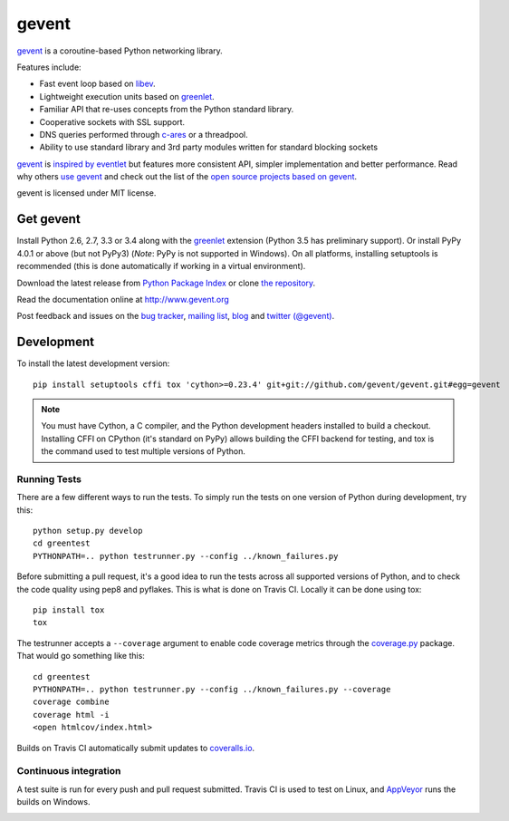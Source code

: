 ========
 gevent
========

gevent_ is a coroutine-based Python networking library.

Features include:

* Fast event loop based on libev_.
* Lightweight execution units based on greenlet_.
* Familiar API that re-uses concepts from the Python standard library.
* Cooperative sockets with SSL support.
* DNS queries performed through c-ares_ or a threadpool.
* Ability to use standard library and 3rd party modules written for standard blocking sockets

gevent_ is `inspired by eventlet`_ but features more consistent API,
simpler implementation and better performance. Read why others `use
gevent`_ and check out the list of the `open source projects based on
gevent`_.

gevent is licensed under MIT license.


Get gevent
==========

Install Python 2.6, 2.7, 3.3 or 3.4 along with the greenlet_ extension
(Python 3.5 has preliminary support). Or install PyPy 4.0.1 or above
(but not PyPy3) (*Note*: PyPy is not supported in Windows). On all
platforms, installing setuptools is recommended (this is done
automatically if working in a virtual environment).

Download the latest release from `Python Package Index`_ or clone `the repository`_.

Read the documentation online at http://www.gevent.org

Post feedback and issues on the `bug tracker`_, `mailing list`_, blog_
and `twitter (@gevent)`_.


Development
===========

To install the latest development version::

  pip install setuptools cffi tox 'cython>=0.23.4' git+git://github.com/gevent/gevent.git#egg=gevent

.. note::
   You must have Cython, a C compiler, and the Python
   development headers installed to build a checkout. Installing CFFI
   on CPython (it's standard on PyPy) allows building the CFFI backend
   for testing, and tox is the command used to test multiple versions
   of Python.

Running Tests
-------------

There are a few different ways to run the tests. To simply run the
tests on one version of Python during development, try this::

  python setup.py develop
  cd greentest
  PYTHONPATH=.. python testrunner.py --config ../known_failures.py

Before submitting a pull request, it's a good idea to run the tests
across all supported versions of Python, and to check the code quality
using pep8 and pyflakes. This is what is done on Travis CI. Locally it
can be done using tox::

  pip install tox
  tox


The testrunner accepts a ``--coverage`` argument to enable code
coverage metrics through the `coverage.py`_ package. That would go
something like this::

  cd greentest
  PYTHONPATH=.. python testrunner.py --config ../known_failures.py --coverage
  coverage combine
  coverage html -i
  <open htmlcov/index.html>

Builds on Travis CI automatically submit updates to `coveralls.io`_.

.. image:: https://coveralls.io/repos/gevent/gevent/badge.svg?branch=master&service=github
   :target: https://coveralls.io/github/gevent/gevent?branch=master

Continuous integration
----------------------

A test suite is run for every push and pull request submitted. Travis
CI is used to test on Linux, and `AppVeyor`_ runs the builds on Windows.

.. image:: https://travis-ci.org/gevent/gevent.svg?branch=master
   :target: https://travis-ci.org/gevent/gevent

.. image:: https://ci.appveyor.com/api/projects/status/q4kl21ng2yo2ixur?svg=true
   :target: https://ci.appveyor.com/project/denik/gevent

.. _gevent: http://www.gevent.org
.. _greenlet: http://pypi.python.org/pypi/greenlet
.. _libev: http://libev.schmorp.de/
.. _c-ares: http://c-ares.haxx.se/
.. _inspired by eventlet: http://blog.gevent.org/2010/02/27/why-gevent/
.. _use gevent: http://groups.google.com/group/gevent/browse_thread/thread/4de9703e5dca8271
.. _open source projects based on gevent: https://github.com/gevent/gevent/wiki/Projects
.. _Python Package Index: http://pypi.python.org/pypi/gevent
.. _the repository: https://github.com/gevent/gevent
.. _bug tracker: https://github.com/gevent/gevent/wiki/Projects
.. _mailing list: http://groups.google.com/group/gevent
.. _blog: http://blog.gevent.org
.. _twitter (@gevent): http://twitter.com/gevent
.. _coverage.py: https://pypi.python.org/pypi/coverage/
.. _coveralls.io: https://coveralls.io/github/gevent/gevent
.. _AppVeyor: https://ci.appveyor.com/project/denik/gevent
